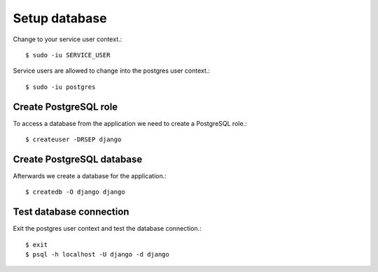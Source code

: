 .. _setup_database:

Setup database
==============

Change to your service user context.::

   $ sudo -iu SERVICE_USER

Service users are allowed to change into the postgres user context.::

   $ sudo -iu postgres

Create PostgreSQL role
----------------------

To access a database from the application we need to create a PostgreSQL role.::

   $ createuser -DRSEP django

Create PostgreSQL database
--------------------------

Afterwards we create a database for the application.::

  $ createdb -O django django

Test database connection
------------------------

Exit the postgres user context and test the database connection.::

  $ exit
  $ psql -h localhost -U django -d django
